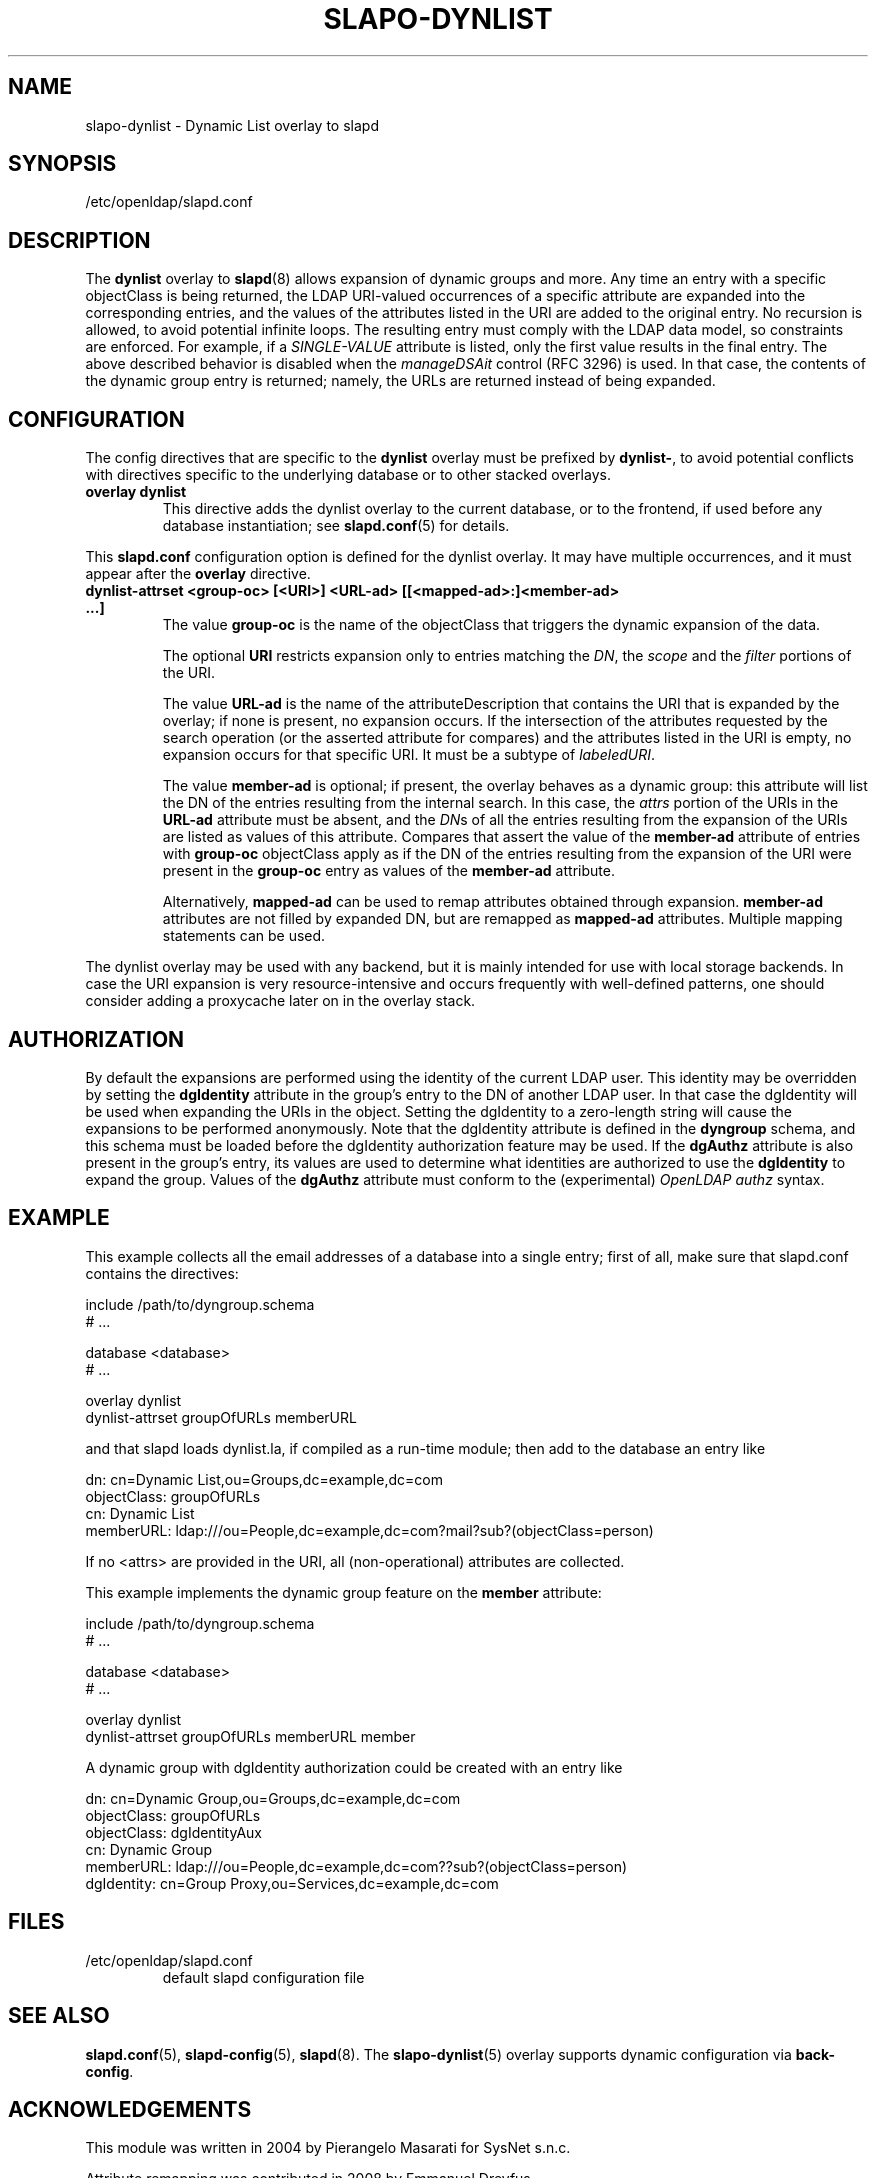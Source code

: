 .lf 1 stdin
.TH SLAPO-DYNLIST 5 "2011/11/24" "OpenLDAP 2.4.28"
.\" Copyright 1998-2011 The OpenLDAP Foundation, All Rights Reserved.
.\" Copying restrictions apply.  See the COPYRIGHT file.
.\" $OpenLDAP$
.SH NAME
slapo\-dynlist \- Dynamic List overlay to slapd
.SH SYNOPSIS
/etc/openldap/slapd.conf
.SH DESCRIPTION
The
.B dynlist
overlay to
.BR slapd (8)
allows expansion of dynamic groups and more.
Any time an entry with a specific objectClass is being returned,
the LDAP URI-valued occurrences of a specific attribute are
expanded into the corresponding entries, and the values
of the attributes listed in the URI are added to the original
entry.
No recursion is allowed, to avoid potential infinite loops.
The resulting entry must comply with the LDAP data model, so constraints
are enforced.
For example, if a \fISINGLE\-VALUE\fP attribute is listed,
only the first value results in the final entry.
The above described behavior is disabled when the \fImanageDSAit\fP
control (RFC 3296) is used.
In that case, the contents of the dynamic group entry is returned;
namely, the URLs are returned instead of being expanded.

.SH CONFIGURATION
The config directives that are specific to the
.B dynlist
overlay must be prefixed by
.BR dynlist\- ,
to avoid potential conflicts with directives specific to the underlying 
database or to other stacked overlays.

.TP
.B overlay dynlist
This directive adds the dynlist overlay to the current database,
or to the frontend, if used before any database instantiation; see
.BR slapd.conf (5)
for details.

.LP
This
.B slapd.conf
configuration option is defined for the dynlist overlay. It may have multiple 
occurrences, and it must appear after the
.B overlay
directive.
.TP
.B dynlist\-attrset <group-oc> [<URI>] <URL-ad> [[<mapped-ad>:]<member-ad> ...]
The value 
.B group\-oc
is the name of the objectClass that triggers the dynamic expansion of the
data.

The optional
.B URI
restricts expansion only to entries matching the \fIDN\fP,
the \fIscope\fP and the \fIfilter\fP portions of the URI.

The value
.B URL-ad
is the name of the attributeDescription that contains the URI that is 
expanded by the overlay; if none is present, no expansion occurs.
If the intersection of the attributes requested by the search operation 
(or the asserted attribute for compares) and the attributes listed 
in the URI is empty, no expansion occurs for that specific URI.
It must be a subtype of \fIlabeledURI\fP.

The value
.B member-ad
is optional; if present, the overlay behaves as a dynamic group: this
attribute will list the DN of the entries resulting from the internal search.
In this case, the \fIattrs\fP portion of the URIs in the
.B URL-ad
attribute must be absent, and the \fIDN\fPs 
of all the entries resulting from the expansion of the URIs are listed
as values of this attribute.
Compares that assert the value of the
.B member-ad
attribute of entries with 
.B group-oc
objectClass apply as if the DN of the entries resulting from the expansion 
of the URI were present in the 
.B group-oc 
entry as values of the
.B member-ad
attribute.

Alternatively, 
.B mapped-ad
can be used to remap attributes obtained through expansion. 
.B member-ad
attributes are not filled by expanded DN, but are remapped as
.B mapped-ad 
attributes.  Multiple mapping statements can be used.

.LP
The dynlist overlay may be used with any backend, but it is mainly 
intended for use with local storage backends.
In case the URI expansion is very resource-intensive and occurs frequently
with well-defined patterns, one should consider adding a proxycache
later on in the overlay stack.

.SH AUTHORIZATION
By default the expansions are performed using the identity of the current
LDAP user.
This identity may be overridden by setting the
.B dgIdentity
attribute in the group's entry to the DN of another LDAP user.
In that case the dgIdentity will be used when expanding the URIs in the object.
Setting the dgIdentity to a zero-length string will cause the expansions
to be performed anonymously.
Note that the dgIdentity attribute is defined in the
.B dyngroup
schema, and this schema must be loaded before the dgIdentity
authorization feature may be used.
If the
.B dgAuthz
attribute is also present in the group's entry, its values are used
to determine what identities are authorized to use the
.B dgIdentity
to expand the group.
Values of the 
.B dgAuthz
attribute must conform to the (experimental) \fIOpenLDAP authz\fP syntax.

.SH EXAMPLE
This example collects all the email addresses of a database into a single
entry; first of all, make sure that slapd.conf contains the directives:

.LP
.nf
    include /path/to/dyngroup.schema
    # ...

    database <database>
    # ...

    overlay dynlist
    dynlist\-attrset groupOfURLs memberURL
.fi
.LP
and that slapd loads dynlist.la, if compiled as a run-time module;
then add to the database an entry like
.LP
.nf
    dn: cn=Dynamic List,ou=Groups,dc=example,dc=com
    objectClass: groupOfURLs
    cn: Dynamic List
    memberURL: ldap:///ou=People,dc=example,dc=com?mail?sub?(objectClass=person)
.fi

If no <attrs> are provided in the URI, all (non-operational) attributes are
collected.

This example implements the dynamic group feature on the 
.B member
attribute:

.LP
.nf
    include /path/to/dyngroup.schema
    # ...

    database <database>
    # ...

    overlay dynlist
    dynlist\-attrset groupOfURLs memberURL member
.fi
.LP

A dynamic group with dgIdentity authorization could be created with an
entry like
.LP
.nf
    dn: cn=Dynamic Group,ou=Groups,dc=example,dc=com
    objectClass: groupOfURLs
    objectClass: dgIdentityAux
    cn: Dynamic Group
    memberURL: ldap:///ou=People,dc=example,dc=com??sub?(objectClass=person)
    dgIdentity: cn=Group Proxy,ou=Services,dc=example,dc=com
.fi

.SH FILES
.TP
/etc/openldap/slapd.conf
default slapd configuration file
.SH SEE ALSO
.BR slapd.conf (5),
.BR slapd\-config (5),
.BR slapd (8).
The
.BR slapo\-dynlist (5)
overlay supports dynamic configuration via
.BR back-config .
.SH ACKNOWLEDGEMENTS
.P
This module was written in 2004 by Pierangelo Masarati for SysNet s.n.c.
.P
Attribute remapping was contributed in 2008 by Emmanuel Dreyfus.
